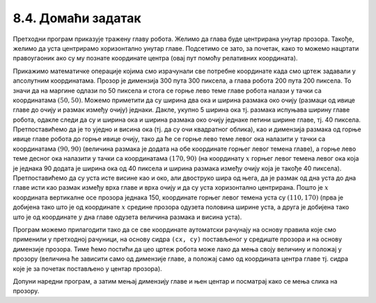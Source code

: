8.4. Домаћи задатак
===================

.. questionnote::

   Нацртај наранџасту главу робота квадратног облика, која има црне
   очи и уста правоугаоног облика.

.. activecode:: glava_robota
   :passivecode: onlymain
   :autorun:
   :includesrc: _includes/glava_robota.py

   Глава робота
   ~~~~
		
Претходни програм приказује тражену главу робота. Желимо да глава буде
центрирана унутар прозора. Такође, желимо да уста центрирамо
хоризонтално унутар главе. Подсетимо се зато, за почетак, како то
можемо нацртати правоугаоник ако су му познате координате центра (овај
пут помоћу релативних координата).
   
.. mchoice:: pygame_quiz_centriranje_pravougaonika_relativno
   :answer_a: pg.draw.rect(prozor, boja, (cx, cy, a, b))
   :answer_b: pg.draw.rect(prozor, boja, (cx, cy, 2*a, 2*b))
   :answer_c: pg.draw.rect(prozor, boja, (cx - a/2, cy - b/2, a, b))
   :answer_d: pg.draw.rect(prozor, boja, (cx - a, cy - b, 2*a, 2*b))
   :correct: c
   :feedback_a: Покушај поново
   :feedback_b: Покушај поново
   :feedback_c: Тачно
   :feedback_d: Покушај поново
   
   Знаш да желиш да нацрташ правоугаоник ширине `a` и висине `b` тако
   да му је центар у тачки `cx` и `cy`. Коју наредбу можеш да
   употребиш за то?

Прикажимо математичке операције којима смо израчунали све потребне
координате када смо цртеж задавали у апсолутним координатама. Прозор
је димензија 300 пута 300 пиксела, а глава робота 200 пута 200
пиксела.  То значи да на маргине одлази по 50 пиксела и стога се горње
лево теме главе робота налази у тачки са координатама :math:`(50,
50)`. Можемо приметити да су ширина два ока и ширина размака око очију
(размаци од ивице главе до очију и размак између очију)
једнаки. Дакле, укупно 5 ширина ока тј. размака испуњава ширину главе
робота, одакле следи да су и ширина ока и ширина размака око очију
једнаке петини ширине главе, тј. 40 пиксела. Претпоставићемо да је то
уједно и висина ока (тј. да су очи квадратног облика), као и димензија
размака од горње ивице главе робота до горње ивице очију, тако да ће
се горње лево теме левог ока налазити у тачки са координатама
:math:`(90, 90)` (величина размака је додата на обе координате горњег
левог темена главе), а горње лево теме десног ока налазити у тачки са
координатама :math:`(170, 90)` (на координату :math:`x` горњег левог темена
левог ока која је једнака 90 додата је ширина ока од 40 пиксела и
ширина размака између очију која је такође 40
пиксела). Претпоставићемо да су уста исте висине као и око, али
двоструко шира од њега, да је размак од дна уста до дна главе исти као
размак између врха главе и врха очију и да су уста хоризонтално
центрирана. Пошто је :math:`x` координата вертикалне осе прозора једнака 150,
координате горњег левог темена уста 
су :math:`(110, 170)` (прва је добијена тако што је од координате :math:`x`
средине прозора одузета половина ширине уста, а друга је добијена тако
што је од координате :math:`y` дна главе одузета величина размака и висина
уста).

Програм можемо прилагодити тако да се све координате аутоматски
рачунају на основу правила које смо применили у претходној рачуници,
на основу сидра ``(cx, cy)`` постављеног у средиште прозора и на
основу димензије прозора.  Тиме ћемо постићи да цео цртеж робота може
лако да мења своју величину и положај у прозору (величина ће зависити
само од димензије главе, а положај само од координата центра главе тј.
сидра које је за почетак постављено у центар прозора).

.. image:: ../../_images/glava_robota.png
   :width: 400px   
   :align: center 

Допуни наредни програм, а затим мењај димензију главе и њен центар и
посматрај како се мења слика на прозору.

.. activecode:: glava_robota_promenljive
   :nocodelens:		
   :modaloutput:
   :enablecopy:
   :playtask:
   :includexsrc: _includes/glava_robota2.py

   prozor.fill(pg.Color("white"))
    
   # sidro je u centru ekrana
   (cx, cy) = (sirina / 2, visina / 2)
   # dimenzija glave robota je 200x200 piksela
   glava_dim = 200
    
   # gornje levo teme glave određujemo tako da je centar glave u tački (cx, cy)
   glava_x = cx - glava_dim / 2
   glava_y = ???
   pg.draw.rect(prozor, pg.Color("orange"), (???, ???, glava_dim, glava_dim))
    
   # relativna dimenzija oka u odnosu na dimenziju glave
   oko_dim = glava_dim / 5
   # dimenzija razmaka oko očiju i oko usta
   razmak = glava_dim / 5
    
   # gornje levo teme levog oka u odnosu na gornje levo teme glave
   levo_oko_x = ???
   levo_oko_y = ???
   pg.draw.rect(prozor, pg.Color("black"), (levo_oko_x, levo_oko_y, ???, ???))
    
   # gornje levo teme desnog oka u odnosu na gornje levo teme levog oka
   desno_oko_x = ???
   desno_oko_y = ???
   pg.draw.rect(prozor, pg.Color("black"), (???, ???, oko_dim, oko_dim))
    
   # dimenzije usta u odnosu na dimenziju oka
   usta_visina = oko_dim
   usta_sirina = 2 * oko_dim
   # gornje levo teme usta u odnosu gornje levo teme glave
   usta_x = ???
   usta_y = glava_y + glava_dim - ???
   pg.draw.rect(prozor, pg.Color("black"), (???, ???, ???, ???))
		
.. reveal:: PyGame_glava_robota_relativno_reveal
   :showtitle: Прикажи решење
   :hidetitle: Сакриј решење

   .. activecode:: PyGame_glava_robota_relativno_kod
      :includesrc: _includes/glava_robota2.py
      :modaloutput:
      :nocodelens:
      :enablecopy:
